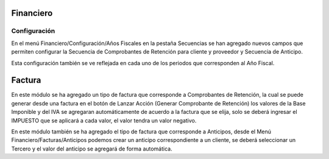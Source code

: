 =============
Financiero
=============
Configuración
=============
En el menú Financiero/Configuración/Años Fiscales en la pestaña Secuencias
se han agregado nuevos campos que permiten configurar la Secuencia de Comprobantes
de Retención para cliente y proveedor y Secuencia de Anticipo.

Esta configuración también se ve reflejada en cada uno de los periodos que 
corresponden al Año Fiscal.

=============
Factura
=============
En este módulo se ha agregado un tipo de factura que corresponde a Comprobantes
de Retención, la cual se puede generar desde una factura en el botón de Lanzar
Acción (Generar Comprobante de Retención) los valores de la Base Imponible y del IVA
se agregaran automáticamente de acuerdo a la factura que se elija, solo se deberá
ingresar el IMPUESTO que se aplicará a cada valor, el valor tendra un valor negativo.

En este módulo también se ha agregado el tipo de factura que corresponde a Anticipos, 
desde el Menú Financiero/Facturas/Anticipos podemos crear un anticipo correspondiente
a un cliente, se deberá seleccionar un Tercero y el valor del anticipo se agregará de
forma automática.


